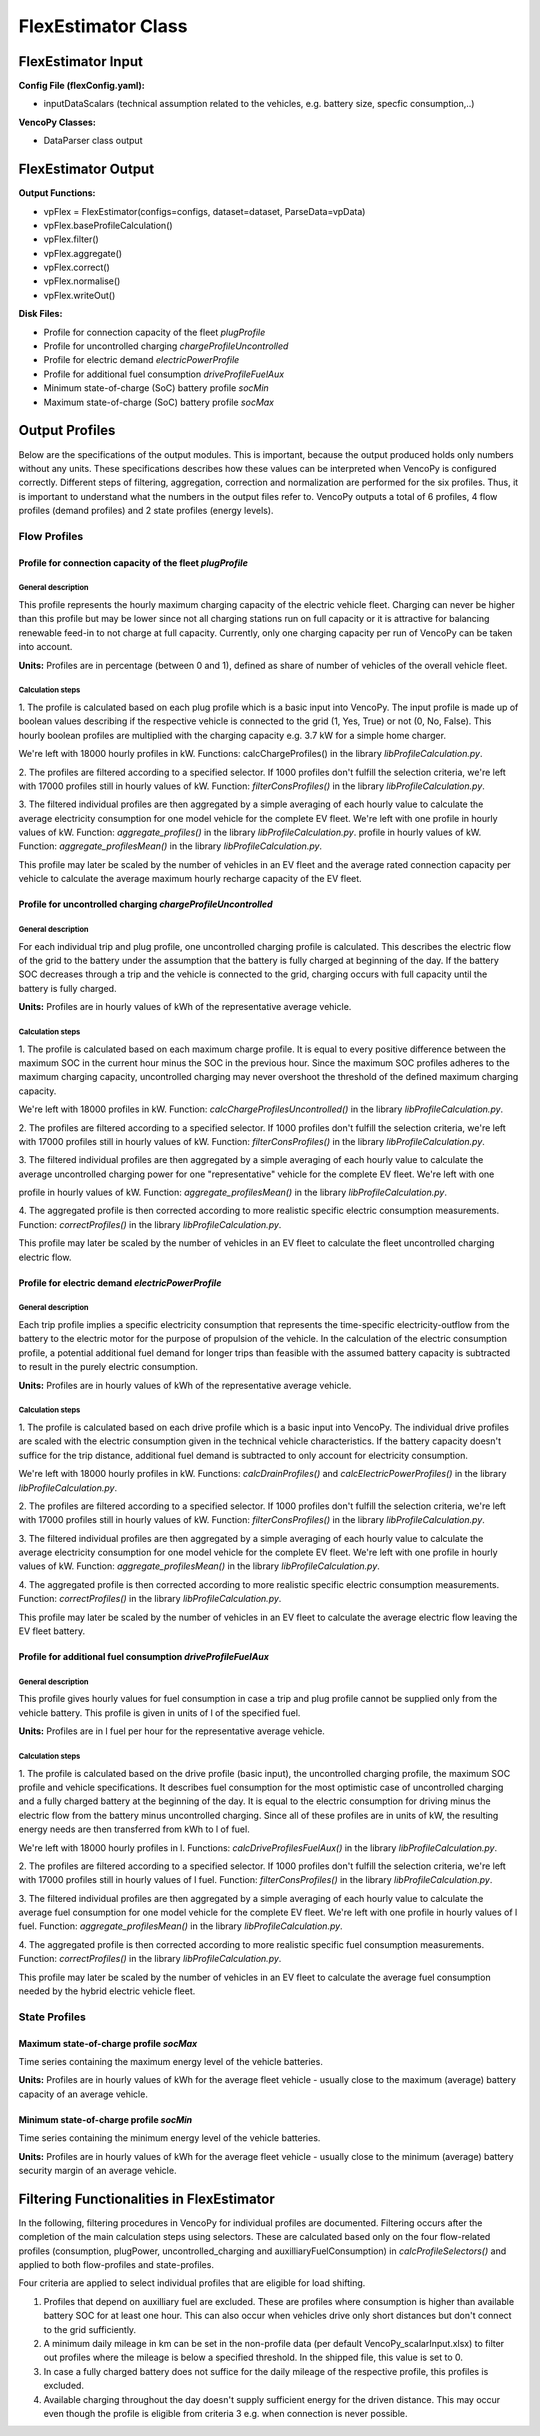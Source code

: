 .. VencoPy documentation source file, created for sphinx

.. _flexEstimator:


FlexEstimator Class
===================================

.. image:: ../figures/IOflexEstimator.png
	:width: 800
	:align: center


FlexEstimator Input
---------------------------------------------------
**Config File (flexConfig.yaml):**

* inputDataScalars (technical assumption related to the vehicles, e.g. battery size, specfic consumption,..)

**VencoPy Classes:**

* DataParser class output


FlexEstimator Output
---------------------------------------------------
**Output Functions:**

* vpFlex = FlexEstimator(configs=configs, dataset=dataset, ParseData=vpData)
* vpFlex.baseProfileCalculation()
* vpFlex.filter()
* vpFlex.aggregate()
* vpFlex.correct()
* vpFlex.normalise()
* vpFlex.writeOut()

**Disk Files:**

* Profile for connection capacity of the fleet `plugProfile`
* Profile for uncontrolled charging `chargeProfileUncontrolled`
* Profile for electric demand `electricPowerProfile`
* Profile for additional fuel consumption `driveProfileFuelAux`
* Minimum state-of-charge (SoC) battery profile `socMin`
* Maximum state-of-charge (SoC) battery profile `socMax`


Output Profiles
---------------------------------------------------

Below are the specifications of the output modules. This is important, because the output produced holds only
numbers without any units. These specifications describes how these values can be interpreted when VencoPy is configured
correctly. Different steps of filtering, aggregation, correction and normalization are performed for the six profiles.
Thus, it is important to understand what the numbers in the output files refer to.
VencoPy outputs a total of 6 profiles, 4 flow profiles (demand profiles) and 2 state profiles (energy levels).

*************
Flow Profiles
*************

Profile for connection capacity of the fleet `plugProfile`
############################################################

General description
*************************
This profile represents the hourly maximum charging capacity of the electric vehicle fleet. Charging can never be
higher than this profile but may be lower since not all charging stations run on full capacity or it is attractive for
balancing renewable feed-in to not charge at full capacity. Currently, only one charging capacity per run of VencoPy can
be taken into account.

**Units:** Profiles are in percentage (between 0 and 1), defined as share of number of vehicles of the overall vehicle fleet.

Calculation steps
*************************
1. The profile is calculated based on each plug profile which is a basic input into VencoPy. The input profile is made
up of boolean values describing if the respective vehicle is connected to the grid (1, Yes, True) or not (0, No, False).
This hourly boolean profiles are multiplied with the charging capacity e.g. 3.7 kW for a simple home charger.

We're left with 18000 hourly profiles in kW. Functions: calcChargeProfiles()  in the library `libProfileCalculation.py`.

2. The profiles are filtered according to a specified selector. If 1000 profiles don't fulfill the selection criteria,
we're left with 17000 profiles still in hourly values of kW. Function: `filterConsProfiles()` in the library
`libProfileCalculation.py`.

3. The filtered individual profiles are then aggregated by a simple averaging of each hourly value to calculate the
average electricity consumption for one model vehicle for the complete EV fleet. We're left with one profile in hourly values of kW. Function: `aggregate_profiles()` in the library `libProfileCalculation.py`.
profile in hourly values of kW. Function: `aggregate_profilesMean()` in the library `libProfileCalculation.py`.


This profile may later be scaled by the number of vehicles in an EV fleet and the average rated connection capacity per
vehicle to calculate the average maximum hourly recharge capacity of the EV fleet.


Profile for uncontrolled charging `chargeProfileUncontrolled`
#################################################################

General description
*************************

For each individual trip and plug profile, one uncontrolled charging profile is calculated. This describes the electric
flow of the grid to the battery under the assumption that the battery is fully charged at beginning of the day. If the
battery SOC decreases through a trip and the vehicle is connected to the grid, charging occurs with full capacity until
the battery is fully charged.

**Units:** Profiles are in hourly values of kWh of the representative average vehicle.

Calculation steps
*************************

1. The profile is calculated based on each maximum charge profile. It is equal to every positive difference between the
maximum SOC in the current hour minus the SOC in the previous hour. Since the maximum SOC profiles adheres to the
maximum charging capacity, uncontrolled charging may never overshoot the threshold of the defined maximum charging
capacity.

We're left with 18000 profiles in kW. Function: `calcChargeProfilesUncontrolled()` in the library
`libProfileCalculation.py`.

2. The profiles are filtered according to a specified selector. If 1000 profiles don't fulfill the selection criteria,
we're left with 17000 profiles still in hourly values of kW. Function: `filterConsProfiles()` in the library
`libProfileCalculation.py`.

3. The filtered individual profiles are then aggregated by a simple averaging of each hourly value to calculate the
average uncontrolled charging power for one "representative" vehicle for the complete EV fleet. We're left with one

profile in hourly values of kW. Function: `aggregate_profilesMean()` in the library `libProfileCalculation.py`.


4. The aggregated profile is then corrected according to more realistic specific electric consumption measurements.
Function: `correctProfiles()` in the library `libProfileCalculation.py`.

This profile may later be scaled by the number of vehicles in an EV fleet to calculate the fleet uncontrolled
charging electric flow.


Profile for electric demand `electricPowerProfile`
#################################################################

General description
*************************

Each trip profile implies a specific electricity consumption that represents the time-specific electricity-outflow from
the battery to the electric motor for the purpose of propulsion of the vehicle. In the calculation of the electric
consumption profile, a potential additional fuel demand for longer trips than feasible with the assumed battery capacity
is subtracted to result in the purely electric consumption.

**Units:** Profiles are in hourly values of kWh of the representative average vehicle.

Calculation steps
*************************

1. The profile is calculated based on each drive profile which is a basic input into VencoPy. The individual drive
profiles are scaled with the electric consumption given in the technical vehicle characteristics. If the battery
capacity doesn't suffice for the trip distance, additional fuel demand is subtracted to only account for electricity
consumption.

We're left with 18000 hourly profiles in kW. Functions: `calcDrainProfiles()` and `calcElectricPowerProfiles()` in the library `libProfileCalculation.py`.

2. The profiles are filtered according to a specified selector. If 1000 profiles don't fulfill the selection criteria,
we're left with 17000 profiles still in hourly values of kW. Function: `filterConsProfiles()` in the library
`libProfileCalculation.py`.

3. The filtered individual profiles are then aggregated by a simple averaging of each hourly value to calculate the
average electricity consumption for one model vehicle for the complete EV fleet. We're left with one
profile in hourly values of kW. Function: `aggregate_profilesMean()` in the library `libProfileCalculation.py`.


4. The aggregated profile is then corrected according to more realistic specific electric consumption measurements.
Function: `correctProfiles()` in the library `libProfileCalculation.py`.

This profile may later be scaled by the number of vehicles in an EV fleet to calculate the average electric flow leaving
the EV fleet battery.



Profile for additional fuel consumption `driveProfileFuelAux`
#################################################################

General description
*************************

This profile gives hourly values for fuel consumption in case a trip and plug profile cannot be supplied only from the
vehicle battery. This profile is given in units of l of the specified fuel.

**Units:** Profiles are in l fuel per hour for the representative average vehicle.


Calculation steps
*************************

1. The profile is calculated based on the drive profile (basic input), the uncontrolled charging profile, the maximum
SOC profile and vehicle specifications. It describes fuel consumption for the most optimistic case of uncontrolled
charging and a fully charged battery at the beginning of the day. It is equal to the electric consumption for driving
minus the electric flow from the battery minus uncontrolled charging. Since all of these profiles are in units of kW,
the resulting energy needs are then transferred from kWh to l of fuel.

We're left with 18000 hourly profiles in l.
Functions: `calcDriveProfilesFuelAux()` in the library `libProfileCalculation.py`.

2. The profiles are filtered according to a specified selector. If 1000 profiles don't fulfill the selection criteria,
we're left with 17000 profiles still in hourly values of l fuel. Function: `filterConsProfiles()` in the library
`libProfileCalculation.py`.

3. The filtered individual profiles are then aggregated by a simple averaging of each hourly value to calculate the
average fuel consumption for one model vehicle for the complete EV fleet. We're left with one profile in hourly values
of l fuel. Function: `aggregate_profilesMean()` in the library `libProfileCalculation.py`.


4. The aggregated profile is then corrected according to more realistic specific fuel consumption measurements.
Function: `correctProfiles()` in the library `libProfileCalculation.py`.

This profile may later be scaled by the number of vehicles in an EV fleet to calculate the average fuel consumption
needed by the hybrid electric vehicle fleet.


**************
State Profiles
**************

Maximum state-of-charge profile `socMax`
#################################################################
Time series containing the maximum energy level of the vehicle batteries.

**Units:** Profiles are in hourly values of kWh for the average fleet vehicle - usually close to the maximum (average) battery
capacity of an average vehicle.

Minimum state-of-charge profile `socMin`
#################################################################
Time series containing the minimum energy level of the vehicle batteries.

**Units:** Profiles are in hourly values of kWh for the average fleet vehicle - usually close to the minimum (average) battery
security margin of an average vehicle.


Filtering Functionalities in FlexEstimator
---------------------------------------------------

In the following, filtering procedures in VencoPy for individual profiles are documented. Filtering occurs after
the completion of the main calculation steps using selectors. These are calculated based only on the four flow-related
profiles (consumption, plugPower, uncontrolled_charging and auxilliaryFuelConsumption) in `calcProfileSelectors()` and
applied to both flow-profiles and state-profiles.

Four criteria are applied to select individual profiles that are eligible for load shifting.

1.  Profiles that depend on auxilliary fuel are excluded. These are profiles where consumption is higher than available
    battery SOC for at least one hour. This can also occur when vehicles drive only short distances but don't connect
    to the grid sufficiently.

2.  A minimum daily mileage in km can be set in the non-profile data (per default VencoPy_scalarInput.xlsx) to filter
    out profiles where the mileage is below a specified threshold. In the shipped file, this value is set to 0.

3.  In case a fully charged battery does not suffice for the daily mileage of the respective profile, this profiles is
    excluded.

4.  Available charging throughout the day doesn't supply sufficient energy for the driven distance. This may occur even
    though the profile is eligible from criteria 3 e.g. when connection is never possible.

